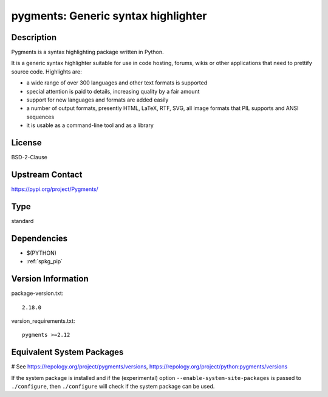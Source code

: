 .. _spkg_pygments:

pygments: Generic syntax highlighter
====================================

Description
-----------

Pygments is a syntax highlighting package written in Python.

It is a generic syntax highlighter suitable for use in code hosting,
forums, wikis or other applications that need to prettify source code.
Highlights are:

-  a wide range of over 300 languages and other text formats is
   supported

-  special attention is paid to details, increasing quality by a fair
   amount

-  support for new languages and formats are added easily
-  a number of output formats, presently HTML, LaTeX, RTF, SVG, all
   image
   formats that PIL supports and ANSI sequences

-  it is usable as a command-line tool and as a library

License
-------

BSD-2-Clause

Upstream Contact
----------------

https://pypi.org/project/Pygments/



Type
----

standard


Dependencies
------------

- $(PYTHON)
- :ref:`spkg_pip`

Version Information
-------------------

package-version.txt::

    2.18.0

version_requirements.txt::

    pygments >=2.12

Equivalent System Packages
--------------------------

.. tab:: Arch Linux:

   .. CODE-BLOCK:: bash

       $ sudo pacman -S python-pygments

.. tab:: conda-forge:

   .. CODE-BLOCK:: bash

       $ conda install pygments

.. tab:: Debian/Ubuntu:

   .. CODE-BLOCK:: bash

       $ sudo apt-get install python3-pygments

.. tab:: Fedora/Redhat/CentOS:

   .. CODE-BLOCK:: bash

       $ sudo dnf install python3-pygments

.. tab:: Gentoo Linux:

   .. CODE-BLOCK:: bash

       $ sudo emerge dev-python/pygments

.. tab:: Homebrew:

   .. CODE-BLOCK:: bash

       $ brew install pygments

.. tab:: MacPorts:

   .. CODE-BLOCK:: bash

       $ sudo port install py-pygments

.. tab:: openSUSE:

   .. CODE-BLOCK:: bash

       $ sudo zypper install python3\$\{PYTHON_MINOR\}-pygments

.. tab:: Void Linux:

   .. CODE-BLOCK:: bash

       $ sudo xbps-install python3-Pygments

# See https://repology.org/project/pygments/versions, https://repology.org/project/python:pygments/versions

If the system package is installed and if the (experimental) option
``--enable-system-site-packages`` is passed to ``./configure``, then ``./configure`` will check if the system package can be used.
